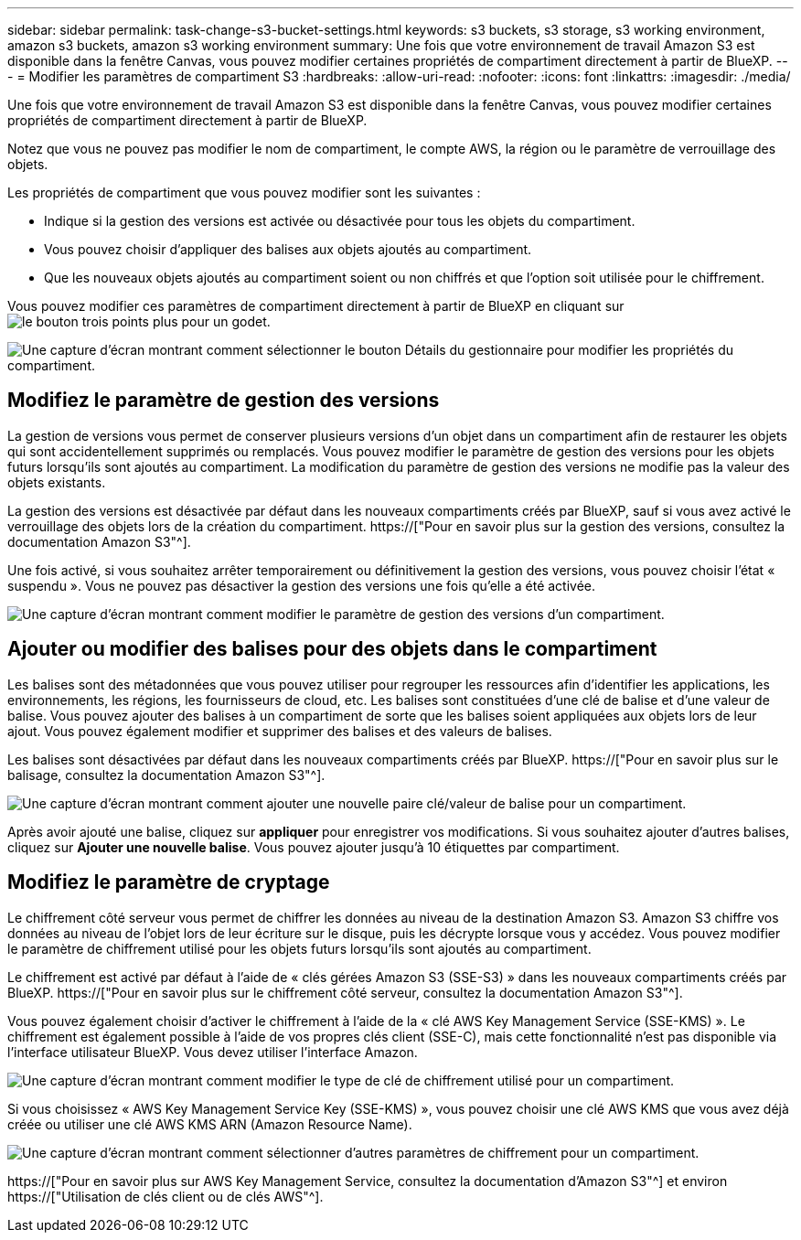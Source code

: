 ---
sidebar: sidebar 
permalink: task-change-s3-bucket-settings.html 
keywords: s3 buckets, s3 storage, s3 working environment, amazon s3 buckets, amazon s3 working environment 
summary: Une fois que votre environnement de travail Amazon S3 est disponible dans la fenêtre Canvas, vous pouvez modifier certaines propriétés de compartiment directement à partir de BlueXP. 
---
= Modifier les paramètres de compartiment S3
:hardbreaks:
:allow-uri-read: 
:nofooter: 
:icons: font
:linkattrs: 
:imagesdir: ./media/


[role="lead"]
Une fois que votre environnement de travail Amazon S3 est disponible dans la fenêtre Canvas, vous pouvez modifier certaines propriétés de compartiment directement à partir de BlueXP.

Notez que vous ne pouvez pas modifier le nom de compartiment, le compte AWS, la région ou le paramètre de verrouillage des objets.

Les propriétés de compartiment que vous pouvez modifier sont les suivantes :

* Indique si la gestion des versions est activée ou désactivée pour tous les objets du compartiment.
* Vous pouvez choisir d'appliquer des balises aux objets ajoutés au compartiment.
* Que les nouveaux objets ajoutés au compartiment soient ou non chiffrés et que l'option soit utilisée pour le chiffrement.


Vous pouvez modifier ces paramètres de compartiment directement à partir de BlueXP en cliquant sur image:button-horizontal-more.gif["le bouton trois points plus"] pour un godet.

image:screenshot-edit-amazon-s3-bucket.png["Une capture d'écran montrant comment sélectionner le bouton Détails du gestionnaire pour modifier les propriétés du compartiment."]



== Modifiez le paramètre de gestion des versions

La gestion de versions vous permet de conserver plusieurs versions d'un objet dans un compartiment afin de restaurer les objets qui sont accidentellement supprimés ou remplacés. Vous pouvez modifier le paramètre de gestion des versions pour les objets futurs lorsqu'ils sont ajoutés au compartiment. La modification du paramètre de gestion des versions ne modifie pas la valeur des objets existants.

La gestion des versions est désactivée par défaut dans les nouveaux compartiments créés par BlueXP, sauf si vous avez activé le verrouillage des objets lors de la création du compartiment. https://["Pour en savoir plus sur la gestion des versions, consultez la documentation Amazon S3"^].

Une fois activé, si vous souhaitez arrêter temporairement ou définitivement la gestion des versions, vous pouvez choisir l'état « suspendu ». Vous ne pouvez pas désactiver la gestion des versions une fois qu'elle a été activée.

image:screenshot-amazon-s3-versioning.png["Une capture d'écran montrant comment modifier le paramètre de gestion des versions d'un compartiment."]



== Ajouter ou modifier des balises pour des objets dans le compartiment

Les balises sont des métadonnées que vous pouvez utiliser pour regrouper les ressources afin d'identifier les applications, les environnements, les régions, les fournisseurs de cloud, etc. Les balises sont constituées d'une clé de balise et d'une valeur de balise. Vous pouvez ajouter des balises à un compartiment de sorte que les balises soient appliquées aux objets lors de leur ajout. Vous pouvez également modifier et supprimer des balises et des valeurs de balises.

Les balises sont désactivées par défaut dans les nouveaux compartiments créés par BlueXP. https://["Pour en savoir plus sur le balisage, consultez la documentation Amazon S3"^].

image:screenshot-amazon-s3-tags.png["Une capture d'écran montrant comment ajouter une nouvelle paire clé/valeur de balise pour un compartiment."]

Après avoir ajouté une balise, cliquez sur *appliquer* pour enregistrer vos modifications. Si vous souhaitez ajouter d'autres balises, cliquez sur *Ajouter une nouvelle balise*. Vous pouvez ajouter jusqu'à 10 étiquettes par compartiment.



== Modifiez le paramètre de cryptage

Le chiffrement côté serveur vous permet de chiffrer les données au niveau de la destination Amazon S3. Amazon S3 chiffre vos données au niveau de l'objet lors de leur écriture sur le disque, puis les décrypte lorsque vous y accédez. Vous pouvez modifier le paramètre de chiffrement utilisé pour les objets futurs lorsqu'ils sont ajoutés au compartiment.

Le chiffrement est activé par défaut à l'aide de « clés gérées Amazon S3 (SSE-S3) » dans les nouveaux compartiments créés par BlueXP. https://["Pour en savoir plus sur le chiffrement côté serveur, consultez la documentation Amazon S3"^].

Vous pouvez également choisir d'activer le chiffrement à l'aide de la « clé AWS Key Management Service (SSE-KMS) ». Le chiffrement est également possible à l'aide de vos propres clés client (SSE-C), mais cette fonctionnalité n'est pas disponible via l'interface utilisateur BlueXP. Vous devez utiliser l'interface Amazon.

image:screenshot-amazon-s3-encryption1.png["Une capture d'écran montrant comment modifier le type de clé de chiffrement utilisé pour un compartiment."]

Si vous choisissez « AWS Key Management Service Key (SSE-KMS) », vous pouvez choisir une clé AWS KMS que vous avez déjà créée ou utiliser une clé AWS KMS ARN (Amazon Resource Name).

image:screenshot-amazon-s3-encryption2.png["Une capture d'écran montrant comment sélectionner d'autres paramètres de chiffrement pour un compartiment."]

https://["Pour en savoir plus sur AWS Key Management Service, consultez la documentation d'Amazon S3"^] et environ https://["Utilisation de clés client ou de clés AWS"^].
